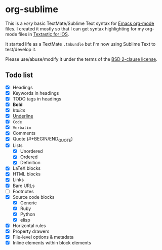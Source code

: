 * org-sublime

This is a /very/ basic TextMate/Sublime Text syntax for [[http://orgmode.org/][Emacs org-mode]] files. I created it mostly so that I can get syntax highlighting for my org-mode files in [[http://www.textasticapp.com/][Textastic for iOS]].

It started life as a TextMate =.tmbundle= but I'm now using Sublime Text to test/develop it.

Please use/abuse/modify it under the terms of the [[http://choosealicense.com/licenses/bsd/][BSD 2-clause license]].

** Todo list

- [X] Headings
- [X] Keywords in headings
- [X] TODO tags in headings
- [X] *Bold*
- [X] /Italics/
- [X] _Underline_
- [X] ~Code~
- [X] =Verbatim=
- [X] Comments
- [X] Quote (#+BEGIN/END_QUOTE)
- [X] Lists
  - [X] Unordered
  - [X] Ordered
  - [X] Definition
- [X] LaTeX blocks
- [X] HTML blocks
- [X] Links
- [X] Bare URLs
- [ ] Footnotes
- [X] Source code blocks
  - [X] Generic
  - [X] Ruby
  - [X] Python
  - [X] elisp
- [X] Horizontal rules
- [X] Property drawers
- [X] File-level options & metadata
- [X] Inline elements within block elements
